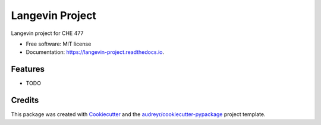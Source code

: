 ================
Langevin Project
================


.. image:: https://img.shields.io/pypi/v/langevin_project.svg
        :target: https://pypi.python.org/pypi/langevin_project

.. image:: https://img.shields.io/travis/jsavino9/langevin_project.svg
        :target: https://travis-ci.org/jsavino9/langevin_project

.. image:: https://readthedocs.org/projects/langevin-project/badge/?version=latest
        :target: https://langevin-project.readthedocs.io/en/latest/?badge=latest
        :alt: Documentation Status


.. image:: https://pyup.io/repos/github/jsavino9/langevin_project/shield.svg
     :target: https://pyup.io/repos/github/jsavino9/langevin_project/
     :alt: Updates

.. image:: https://coveralls.io/repos/github/jsavino9/langevin/badge.svg?branch=master
	:target: https://coveralls.io/github/jsavino9/langevin?branch=master



Langevin project for CHE 477


* Free software: MIT license
* Documentation: https://langevin-project.readthedocs.io.


Features
--------

* TODO

Credits
-------

This package was created with Cookiecutter_ and the `audreyr/cookiecutter-pypackage`_ project template.

.. _Cookiecutter: https://github.com/audreyr/cookiecutter
.. _`audreyr/cookiecutter-pypackage`: https://github.com/audreyr/cookiecutter-pypackage
